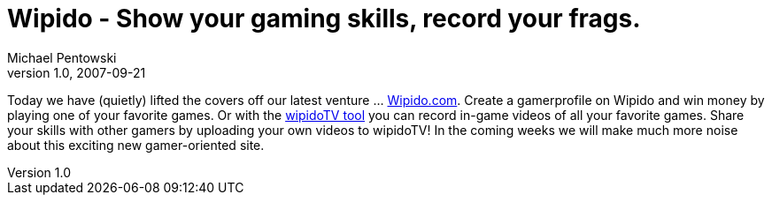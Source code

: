 = Wipido - Show your gaming skills, record your frags.
Michael Pentowski
v1.0, 2007-09-21
:title: Wipido - Show your gaming skills, record your frags.
:tags: [ventures]

Today we have (quietly)
lifted the covers off our latest venture …
http://www.wipido.com/[Wipido.com]. Create a gamerprofile on Wipido
and win money by playing one of your favorite games. Or with the
http://www.wipido.com//profile/pages/download[wipidoTV tool] you can
record in-game videos of all your favorite games. Share your skills with
other gamers by uploading your own videos to wipidoTV! In the coming
weeks we will make much more noise about this exciting new
gamer-oriented site. 

